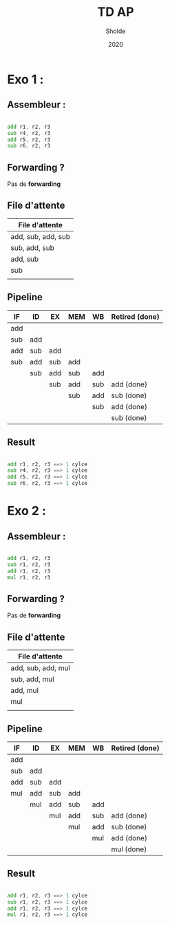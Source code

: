 #+title: TD AP
#+author: Sholde
#+date: 2020


* Exo 1 :

** Assembleur :

#+BEGIN_SRC asm

add r1, r2, r3
sub r4, r2, r3
add r5, r2, r3
sub r6, r2, r3

#+END_SRC

** Forwarding ?

Pas de *forwarding*

** File d'attente

| File d'attente     |
|--------------------|
| add, sub, add, sub |
| sub, add, sub      |
| add, sub           |
| sub                |
|                    |

** Pipeline

| IF  | ID  | EX  | MEM | WB  | Retired (done) |
|-----+-----+-----+-----+-----+----------------|
| add |     |     |     |     |                |
| sub | add |     |     |     |                |
| add | sub | add |     |     |                |
| sub | add | sub | add |     |                |
|     | sub | add | sub | add |                |
|     |     | sub | add | sub | add (done)     |
|     |     |     | sub | add | sub (done)     |
|     |     |     |     | sub | add (done)     |
|     |     |     |     |     | sub (done)     |

** Result

#+BEGIN_SRC asm

add r1, r2, r3 ==> 1 cylce
sub r4, r2, r3 ==> 1 cylce
add r5, r2, r3 ==> 1 cylce
sub r6, r2, r3 ==> 1 cylce

#+END_SRC

* Exo 2 :

** Assembleur :

#+BEGIN_SRC asm

add r1, r2, r3
sub r1, r2, r3
add r1, r2, r3
mul r1, r2, r3

#+END_SRC

** Forwarding ?

Pas de *forwarding*

** File d'attente

| File d'attente     |
|--------------------|
| add, sub, add, mul |
| sub, add, mul      |
| add, mul           |
| mul                |
|                    |

** Pipeline

| IF  | ID  | EX  | MEM | WB  | Retired (done) |
|-----+-----+-----+-----+-----+----------------|
| add |     |     |     |     |                |
| sub | add |     |     |     |                |
| add | sub | add |     |     |                |
| mul | add | sub | add |     |                |
|     | mul | add | sub | add |                |
|     |     | mul | add | sub | add (done)     |
|     |     |     | mul | add | sub (done)     |
|     |     |     |     | mul | add (done)     |
|     |     |     |     |     | mul (done)     |

** Result

#+BEGIN_SRC asm

add r1, r2, r3 ==> 1 cylce
sub r1, r2, r3 ==> 1 cylce
add r1, r2, r3 ==> 1 cylce
mul r1, r2, r3 ==> 1 cylce

#+END_SRC
